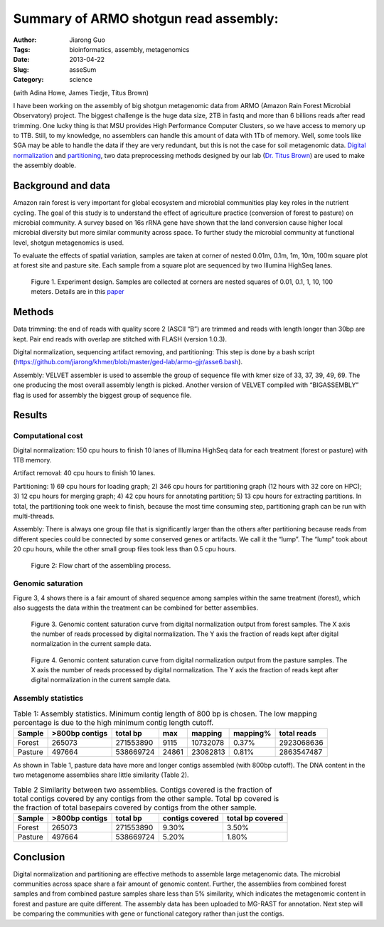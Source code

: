 ######################################
Summary of ARMO shotgun read assembly:
######################################

:Author: Jiarong Guo
:Tags: bioinformatics, assembly, metagenomics
:Date: 2013-04-22
:Slug: asseSum
:Category: science

(with Adina Howe, James Tiedje, Titus Brown)

I have been working on the assembly of big shotgun metagenomic data from ARMO (Amazon Rain Forest Microbial  Observatory) project. The biggest challenge is the huge data size, 2TB in fastq and more than 6 billions reads after read trimming. One lucky thing is that MSU provides High Performance Computer Clusters, so we have access to memory up to 1TB. Still, to my knowledge, no assemblers can handle this amount of data with 1Tb of memory. Well, some tools like SGA may be able to handle the data if they are very redundant, but this is not the case for soil metagenomic data. `Digital normalization 
<http://arxiv.org/abs/1203.4802>`__
and `partitioning
<http://arxiv.org/abs/1112.4193>`__, two data preprocessing methods  designed by our lab (`Dr. Titus Brown
<http://ged.msu.edu/>`__) are used to make the assembly doable.

Background and data
====================
Amazon rain forest is very important for global ecosystem and microbial communities play key roles in the nutrient cycling. The goal of this study is  to understand the effect of agriculture practice (conversion of forest to pasture) on microbial community. A survey based on 16s rRNA gene have shown that the land conversion cause higher local microbial diversity but more similar community across space. To further study the microbial community at functional level, shotgun metagenomics is used. 

To evaluate the effects of spatial variation, samples are taken at corner of nested 0.01m, 0.1m, 1m, 10m, 100m square plot at forest site and pasture site. Each sample from a square plot are sequenced by two Illumina HighSeq lanes.

.. figure:: figs/expDesign.png
   :scale: 100%

   Figure 1. Experiment design. Samples are collected at corners are nested squares of 0.01, 0.1, 1, 10, 100 meters. Details are in this `paper <http://www.pnas.org/content/110/3/988/F2.expansion.html>`__

Methods
========
Data trimming: the end of reads with quality score 2 (ASCII “B”) are trimmed and reads with length longer than 30bp are kept. Pair end reads with overlap are stitched with FLASH (version 1.0.3).

Digital normalization, sequencing artifact removing, and partitioning: This step is done by a bash script (https://github.com/jiarong/khmer/blob/master/ged-lab/armo-gjr/asse6.bash).

Assembly: VELVET assembler is used to assemble the group of sequence file with kmer size of  33, 37, 39, 49, 69. The one producing the most overall assembly length is picked. Another version of VELVET compiled with “BIGASSEMBLY” flag is used for assembly the biggest group of sequence file.

Results
========

Computational cost 
------------------

Digital normalization: 150 cpu hours to finish 10 lanes of Illumina HighSeq data for each treatment (forest or pasture) with 1TB memory.

Artifact removal: 40 cpu hours to finish 10 lanes.

Partitioning: 1) 69 cpu hours for loading graph; 2) 346 cpu hours for partitioning graph (12 hours with 32 core on HPC); 3) 12 cpu hours for merging graph; 4) 42 cpu hours for annotating partition; 5) 13 cpu hours for extracting partitions. In total, the partitioning took one week to finish, because the most time consuming step, partitioning graph can be run with multi-threads.

Assembly: There is always one group file that is significantly larger than the others after partitioning because reads from different species could be connected by some conserved genes or artifacts. We call it the “lump”. The “lump” took about 20 cpu hours, while the other small group files took less than 0.5 cpu hours.

.. figure:: figs/flowChart.png
   :scale: 60%

   Figure 2: Flow chart of the assembling process.

Genomic saturation
------------------
Figure 3, 4 shows there is a fair amount of shared sequence among samples within the same treatment (forest), which also suggests the data within the treatment can be combined for better assemblies.

.. figure:: figs/FdigiNormByLane.report.png
   :scale: 60%

   Figure 3. Genomic content saturation curve from digital normalization output from forest samples. The X axis the number of reads processed by digital normalization. The Y axis the fraction of reads kept after digital normalization in the current sample data.

.. figure:: figs/PdigiNormByLane.report.png
   :scale: 60%

   Figure 4. Genomic content saturation curve from digital normalization output from the pasture samples. The X axis the number of reads processed by digital normalization. The Y axis the fraction of reads kept after digital normalization in the current sample data.

Assembly statistics
-------------------

.. table:: Table 1: Assembly statistics. Minimum contig length of 800 bp is chosen. The low mapping percentage is due to the high minimum contig length cutoff.

  

   =======  ==============  =========  =====  ========  =========  ===========
   Sample   >800bp contigs  total bp   max    mapping   mapping\%  total reads
   =======  ==============  =========  =====  ========  =========  ===========
   Forest          265073   271553890  9115   10732078  0.37\%      2923068636
   Pasture         497664   538669724  24861  23082813  0.81\%      2863547487
   =======  ==============  =========  =====  ========  =========  ===========

As shown in Table 1, pasture data have more and longer contigs assembled (with 800bp cutoff). The DNA content in the two metagenome assemblies share little similarity (Table 2).

.. table:: Table 2 Similarity between two assemblies. Contigs covered is the fraction of total contigs covered by any contigs from the other sample. Total bp covered is the fraction of total basepairs covered by contigs from the other sample.

   =======  ==============  =========  ===============  ================
   Sample   >800bp contigs  total bp   contigs covered  total bp covered
   =======  ==============  =========  ===============  ================
   Forest          265073   271553890           9.30\%            3.50\%
   Pasture         497664   538669724           5.20\%            1.80\%
   =======  ==============  =========  ===============  ================

Conclusion
===========
Digital normalization and partitioning are effective methods to assemble large metagenomic data. The microbial communities across space share a fair amount of genomic content. Further, the assemblies from combined forest samples and from combined pasture samples share less than 5% similarity, which indicates the metagenomic content in forest and pasture are quite different. The assembly data has been uploaded to MG-RAST for annotation. Next step will be comparing the communities with gene or functional category rather than just the contigs.
